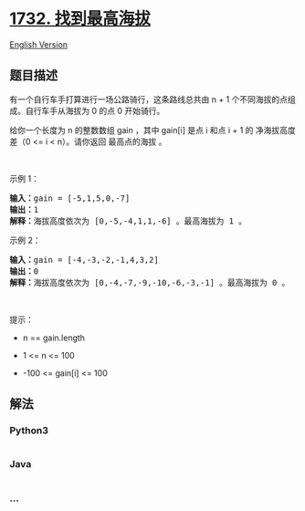* [[https://leetcode-cn.com/problems/find-the-highest-altitude][1732.
找到最高海拔]]
  :PROPERTIES:
  :CUSTOM_ID: 找到最高海拔
  :END:
[[./solution/1700-1799/1732.Find the Highest Altitude/README_EN.org][English
Version]]

** 题目描述
   :PROPERTIES:
   :CUSTOM_ID: 题目描述
   :END:

#+begin_html
  <!-- 这里写题目描述 -->
#+end_html

#+begin_html
  <p>
#+end_html

有一个自行车手打算进行一场公路骑行，这条路线总共由 n +
1 个不同海拔的点组成。自行车手从海拔为 0 的点 0 开始骑行。

#+begin_html
  </p>
#+end_html

#+begin_html
  <p>
#+end_html

给你一个长度为 n 的整数数组 gain ，其中 gain[i] 是点 i 和点 i + 1 的
净海拔高度差（0 <= i < n）。请你返回 最高点的海拔 。

#+begin_html
  </p>
#+end_html

#+begin_html
  <p>
#+end_html

 

#+begin_html
  </p>
#+end_html

#+begin_html
  <p>
#+end_html

示例 1：

#+begin_html
  </p>
#+end_html

#+begin_html
  <pre>
  <b>输入：</b>gain = [-5,1,5,0,-7]
  <b>输出：</b>1
  <b>解释：</b>海拔高度依次为 [0,-5,-4,1,1,-6] 。最高海拔为 1 。
  </pre>
#+end_html

#+begin_html
  <p>
#+end_html

示例 2：

#+begin_html
  </p>
#+end_html

#+begin_html
  <pre>
  <b>输入：</b>gain = [-4,-3,-2,-1,4,3,2]
  <b>输出：</b>0
  <b>解释：</b>海拔高度依次为 [0,-4,-7,-9,-10,-6,-3,-1] 。最高海拔为 0 。
  </pre>
#+end_html

#+begin_html
  <p>
#+end_html

 

#+begin_html
  </p>
#+end_html

#+begin_html
  <p>
#+end_html

提示：

#+begin_html
  </p>
#+end_html

#+begin_html
  <ul>
#+end_html

#+begin_html
  <li>
#+end_html

n == gain.length

#+begin_html
  </li>
#+end_html

#+begin_html
  <li>
#+end_html

1 <= n <= 100

#+begin_html
  </li>
#+end_html

#+begin_html
  <li>
#+end_html

-100 <= gain[i] <= 100

#+begin_html
  </li>
#+end_html

#+begin_html
  </ul>
#+end_html

** 解法
   :PROPERTIES:
   :CUSTOM_ID: 解法
   :END:

#+begin_html
  <!-- 这里可写通用的实现逻辑 -->
#+end_html

#+begin_html
  <!-- tabs:start -->
#+end_html

*** *Python3*
    :PROPERTIES:
    :CUSTOM_ID: python3
    :END:

#+begin_html
  <!-- 这里可写当前语言的特殊实现逻辑 -->
#+end_html

#+begin_src python
#+end_src

*** *Java*
    :PROPERTIES:
    :CUSTOM_ID: java
    :END:

#+begin_html
  <!-- 这里可写当前语言的特殊实现逻辑 -->
#+end_html

#+begin_src java
#+end_src

*** *...*
    :PROPERTIES:
    :CUSTOM_ID: section
    :END:
#+begin_example
#+end_example

#+begin_html
  <!-- tabs:end -->
#+end_html
